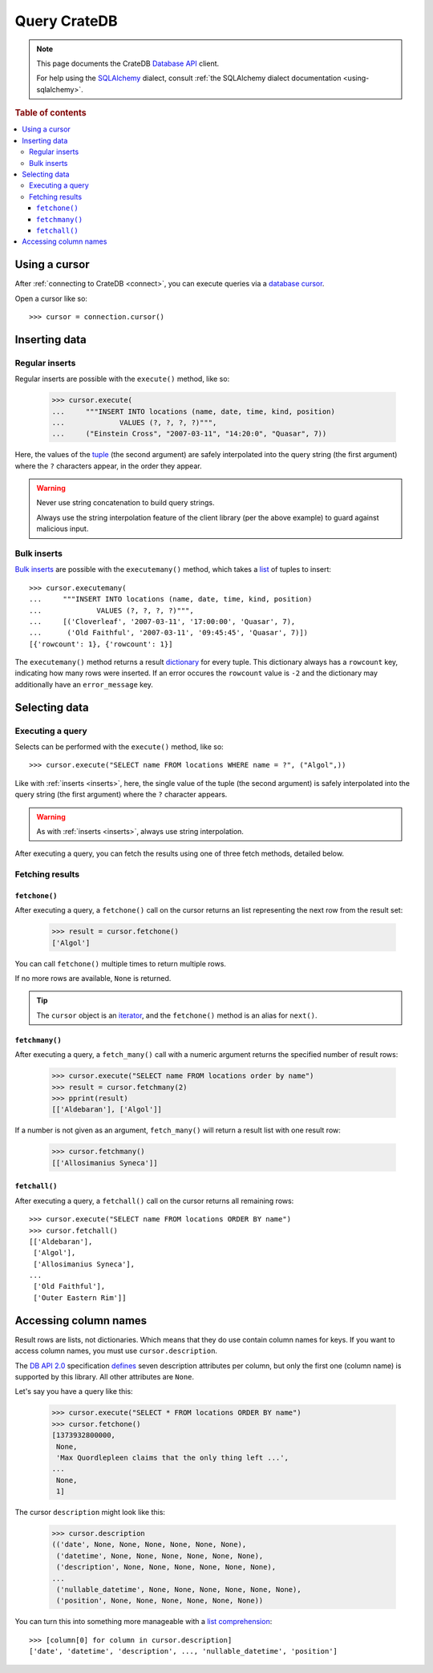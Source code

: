 .. _query:

=============
Query CrateDB
=============

.. NOTE::

   This page documents the CrateDB `Database API`_ client.

   For help using the `SQLAlchemy`_ dialect, consult
   :ref:`the SQLAlchemy dialect documentation <using-sqlalchemy>`.

.. SEEALSO::

   Supplementary information about the CrateDB Database API client can be found
   in the :ref:`data types appendix <data-types-db-api>` and the
   :ref:`compatibility notes <compatibility>`.

   For general help using the Database API, consult `PEP 0249`_.

.. rubric:: Table of contents

.. contents::
   :local:

Using a cursor
==============

After :ref:`connecting to CrateDB <connect>`, you can execute queries via a
`database cursor`_.

Open a cursor like so::

    >>> cursor = connection.cursor()

.. _inserts:

Inserting data
==============

Regular inserts
---------------

Regular inserts are possible with the ``execute()`` method, like so:

    >>> cursor.execute(
    ...     """INSERT INTO locations (name, date, time, kind, position)
    ...             VALUES (?, ?, ?, ?)""",
    ...     ("Einstein Cross", "2007-03-11", "14:20:0", "Quasar", 7))

Here, the values of the `tuple`_  (the second argument) are safely interpolated
into the query string (the first argument) where the ``?`` characters appear,
in the order they appear.

.. WARNING::

   Never use string concatenation to build query strings.

   Always use the string interpolation feature of the client library (per the
   above example) to guard against malicious input.

Bulk inserts
------------

`Bulk inserts`_ are possible with the ``executemany()`` method, which takes a
`list`_ of tuples to insert::

    >>> cursor.executemany(
    ...     """INSERT INTO locations (name, date, time, kind, position)
    ...             VALUES (?, ?, ?, ?)""",
    ...     [('Cloverleaf', '2007-03-11', '17:00:00', 'Quasar', 7),
    ...      ('Old Faithful', '2007-03-11', '09:45:45', 'Quasar', 7)])
    [{'rowcount': 1}, {'rowcount': 1}]

The ``executemany()`` method returns a result `dictionary`_ for every tuple.
This dictionary always has a ``rowcount`` key, indicating how many rows were
inserted. If an error occures the ``rowcount`` value is ``-2`` and the
dictionary may additionally have an ``error_message`` key.

.. _selects:

Selecting data
==============

Executing a query
-----------------

Selects can be performed with the ``execute()`` method, like so::

    >>> cursor.execute("SELECT name FROM locations WHERE name = ?", ("Algol",))

Like with :ref:`inserts <inserts>`, here, the single value of the tuple (the
second argument) is safely interpolated into the query string (the first
argument) where the ``?`` character appears.

.. WARNING::

   As with :ref:`inserts <inserts>`, always use string interpolation.

After executing a query, you can fetch the results using one of three fetch
methods, detailed below.

Fetching results
----------------

``fetchone()``
..............

After executing a query, a ``fetchone()`` call on the cursor returns an list
representing the next row from the result set:

    >>> result = cursor.fetchone()
    ['Algol']

You can call ``fetchone()`` multiple times to return multiple rows.

If no more rows are available, ``None`` is returned.

.. TIP::

   The ``cursor`` object is an `iterator`_, and the ``fetchone()`` method is an
   alias for ``next()``.

``fetchmany()``
...............

After executing a query, a ``fetch_many()`` call with a numeric argument
returns the specified number of result rows:

    >>> cursor.execute("SELECT name FROM locations order by name")
    >>> result = cursor.fetchmany(2)
    >>> pprint(result)
    [['Aldebaran'], ['Algol']]

If a number is not given as an argument, ``fetch_many()`` will return a result
list with one result row:

    >>> cursor.fetchmany()
    [['Allosimanius Syneca']]

``fetchall()``
..............

After executing a query, a ``fetchall()`` call on the cursor returns all
remaining rows::

    >>> cursor.execute("SELECT name FROM locations ORDER BY name")
    >>> cursor.fetchall()
    [['Aldebaran'],
     ['Algol'],
     ['Allosimanius Syneca'],
    ...
     ['Old Faithful'],
     ['Outer Eastern Rim']]

Accessing column names
======================

Result rows are lists, not dictionaries. Which means that they do use contain
column names for keys. If you want to access column names, you must use
``cursor.description``.

The `DB API 2.0`_ specification `defines`_ seven description attributes per
column, but only the first one (column name) is supported by this library. All
other attributes are ``None``.

Let's say you have a query like this:

    >>> cursor.execute("SELECT * FROM locations ORDER BY name")
    >>> cursor.fetchone()
    [1373932800000,
     None,
     'Max Quordlepleen claims that the only thing left ...',
    ...
     None,
     1]

The cursor ``description`` might look like this:

    >>> cursor.description
    (('date', None, None, None, None, None, None),
     ('datetime', None, None, None, None, None, None),
     ('description', None, None, None, None, None, None),
    ...
     ('nullable_datetime', None, None, None, None, None, None),
     ('position', None, None, None, None, None, None))

You can turn this into something more manageable with a `list comprehension`_::

    >>> [column[0] for column in cursor.description]
    ['date', 'datetime', 'description', ..., 'nullable_datetime', 'position']

.. _Bulk inserts: https://crate.io/docs/crate/reference/en/latest/interfaces/http.html#bulk-operations
.. _Database API: http://www.python.org/dev/peps/pep-0249/
.. _database cursor: https://en.wikipedia.org/wiki/Cursor_(databases)
.. _DB API 2.0: http://www.python.org/dev/peps/pep-0249/
.. _defines: https://legacy.python.org/dev/peps/pep-0249/#description
.. _dictionary: https://docs.python.org/2/tutorial/datastructures.html#dictionaries
.. _iterator: https://wiki.python.org/moin/Iterator
.. _list comprehension: https://docs.python.org/2/tutorial/datastructures.html#list-comprehensions
.. _list: https://docs.python.org/2/library/stdtypes.html#sequence-types-str-unicode-list-tuple-bytearray-buffer-xrange
.. _PEP 0249: http://www.python.org/dev/peps/pep-0249/
.. _SQLAlchemy: http://www.sqlalchemy.org/
.. _tuple: https://docs.python.org/2/tutorial/datastructures.html#tuples-and-sequences
